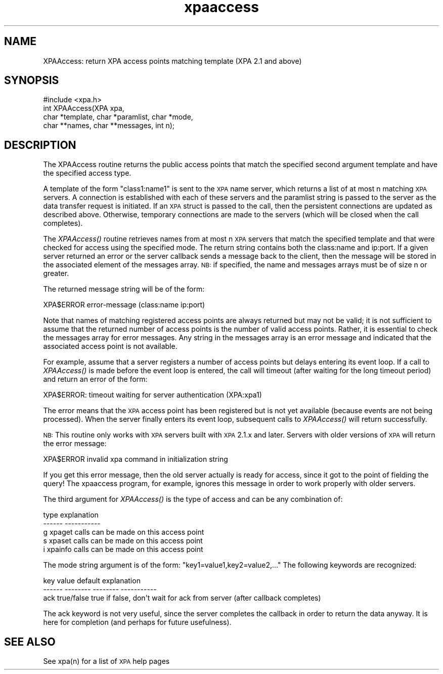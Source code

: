 .\" Automatically generated by Pod::Man 2.22 (Pod::Simple 3.13)
.\"
.\" Standard preamble:
.\" ========================================================================
.de Sp \" Vertical space (when we can't use .PP)
.if t .sp .5v
.if n .sp
..
.de Vb \" Begin verbatim text
.ft CW
.nf
.ne \\$1
..
.de Ve \" End verbatim text
.ft R
.fi
..
.\" Set up some character translations and predefined strings.  \*(-- will
.\" give an unbreakable dash, \*(PI will give pi, \*(L" will give a left
.\" double quote, and \*(R" will give a right double quote.  \*(C+ will
.\" give a nicer C++.  Capital omega is used to do unbreakable dashes and
.\" therefore won't be available.  \*(C` and \*(C' expand to `' in nroff,
.\" nothing in troff, for use with C<>.
.tr \(*W-
.ds C+ C\v'-.1v'\h'-1p'\s-2+\h'-1p'+\s0\v'.1v'\h'-1p'
.ie n \{\
.    ds -- \(*W-
.    ds PI pi
.    if (\n(.H=4u)&(1m=24u) .ds -- \(*W\h'-12u'\(*W\h'-12u'-\" diablo 10 pitch
.    if (\n(.H=4u)&(1m=20u) .ds -- \(*W\h'-12u'\(*W\h'-8u'-\"  diablo 12 pitch
.    ds L" ""
.    ds R" ""
.    ds C` ""
.    ds C' ""
'br\}
.el\{\
.    ds -- \|\(em\|
.    ds PI \(*p
.    ds L" ``
.    ds R" ''
'br\}
.\"
.\" Escape single quotes in literal strings from groff's Unicode transform.
.ie \n(.g .ds Aq \(aq
.el       .ds Aq '
.\"
.\" If the F register is turned on, we'll generate index entries on stderr for
.\" titles (.TH), headers (.SH), subsections (.SS), items (.Ip), and index
.\" entries marked with X<> in POD.  Of course, you'll have to process the
.\" output yourself in some meaningful fashion.
.ie \nF \{\
.    de IX
.    tm Index:\\$1\t\\n%\t"\\$2"
..
.    nr % 0
.    rr F
.\}
.el \{\
.    de IX
..
.\}
.\"
.\" Accent mark definitions (@(#)ms.acc 1.5 88/02/08 SMI; from UCB 4.2).
.\" Fear.  Run.  Save yourself.  No user-serviceable parts.
.    \" fudge factors for nroff and troff
.if n \{\
.    ds #H 0
.    ds #V .8m
.    ds #F .3m
.    ds #[ \f1
.    ds #] \fP
.\}
.if t \{\
.    ds #H ((1u-(\\\\n(.fu%2u))*.13m)
.    ds #V .6m
.    ds #F 0
.    ds #[ \&
.    ds #] \&
.\}
.    \" simple accents for nroff and troff
.if n \{\
.    ds ' \&
.    ds ` \&
.    ds ^ \&
.    ds , \&
.    ds ~ ~
.    ds /
.\}
.if t \{\
.    ds ' \\k:\h'-(\\n(.wu*8/10-\*(#H)'\'\h"|\\n:u"
.    ds ` \\k:\h'-(\\n(.wu*8/10-\*(#H)'\`\h'|\\n:u'
.    ds ^ \\k:\h'-(\\n(.wu*10/11-\*(#H)'^\h'|\\n:u'
.    ds , \\k:\h'-(\\n(.wu*8/10)',\h'|\\n:u'
.    ds ~ \\k:\h'-(\\n(.wu-\*(#H-.1m)'~\h'|\\n:u'
.    ds / \\k:\h'-(\\n(.wu*8/10-\*(#H)'\z\(sl\h'|\\n:u'
.\}
.    \" troff and (daisy-wheel) nroff accents
.ds : \\k:\h'-(\\n(.wu*8/10-\*(#H+.1m+\*(#F)'\v'-\*(#V'\z.\h'.2m+\*(#F'.\h'|\\n:u'\v'\*(#V'
.ds 8 \h'\*(#H'\(*b\h'-\*(#H'
.ds o \\k:\h'-(\\n(.wu+\w'\(de'u-\*(#H)/2u'\v'-.3n'\*(#[\z\(de\v'.3n'\h'|\\n:u'\*(#]
.ds d- \h'\*(#H'\(pd\h'-\w'~'u'\v'-.25m'\f2\(hy\fP\v'.25m'\h'-\*(#H'
.ds D- D\\k:\h'-\w'D'u'\v'-.11m'\z\(hy\v'.11m'\h'|\\n:u'
.ds th \*(#[\v'.3m'\s+1I\s-1\v'-.3m'\h'-(\w'I'u*2/3)'\s-1o\s+1\*(#]
.ds Th \*(#[\s+2I\s-2\h'-\w'I'u*3/5'\v'-.3m'o\v'.3m'\*(#]
.ds ae a\h'-(\w'a'u*4/10)'e
.ds Ae A\h'-(\w'A'u*4/10)'E
.    \" corrections for vroff
.if v .ds ~ \\k:\h'-(\\n(.wu*9/10-\*(#H)'\s-2\u~\d\s+2\h'|\\n:u'
.if v .ds ^ \\k:\h'-(\\n(.wu*10/11-\*(#H)'\v'-.4m'^\v'.4m'\h'|\\n:u'
.    \" for low resolution devices (crt and lpr)
.if \n(.H>23 .if \n(.V>19 \
\{\
.    ds : e
.    ds 8 ss
.    ds o a
.    ds d- d\h'-1'\(ga
.    ds D- D\h'-1'\(hy
.    ds th \o'bp'
.    ds Th \o'LP'
.    ds ae ae
.    ds Ae AE
.\}
.rm #[ #] #H #V #F C
.\" ========================================================================
.\"
.IX Title "xpaaccess 3"
.TH xpaaccess 3 "July 23, 2013" "version 2.1.15" "SAORD Documentation"
.\" For nroff, turn off justification.  Always turn off hyphenation; it makes
.\" way too many mistakes in technical documents.
.if n .ad l
.nh
.SH "NAME"
XPAAccess: return XPA access points matching
template (XPA 2.1 and above)
.SH "SYNOPSIS"
.IX Header "SYNOPSIS"
.Vb 1
\&  #include <xpa.h>
\&
\&  int XPAAccess(XPA xpa,
\&                char *template, char *paramlist, char *mode,
\&                char **names, char **messages, int n);
.Ve
.SH "DESCRIPTION"
.IX Header "DESCRIPTION"
The XPAAccess routine returns the public access points that match the
specified second argument template and
have the specified access type.
.PP
A
template
of the form \*(L"class1:name1\*(R" is sent to the
\&\s-1XPA\s0 name server, which returns a list of at most n matching \s-1XPA\s0
servers.  A connection is established with each of these servers and
the paramlist string is passed to the server as the data transfer
request is initiated. If an \s-1XPA\s0 struct is passed to the call, then the
persistent connections are updated as described above. Otherwise,
temporary connections are made to the servers (which will be closed
when the call completes).
.PP
The \fIXPAAccess()\fR routine retrieves names from at most n \s-1XPA\s0 servers
that match the specified template and that were checked for access
using the specified mode.  The return string contains both the
class:name and ip:port.  If a given server returned an error or the
server callback sends a message back to the client, then the message
will be stored in the associated element of the messages array.
\&\s-1NB:\s0 if specified, the name and messages arrays must be of size n or greater.
.PP
The returned message string will be of the form:
.PP
.Vb 1
\&  XPA$ERROR error\-message (class:name ip:port)
.Ve
.PP
Note that names of matching registered access points are always
returned but may not be valid; it is not sufficient to assume that the
returned number of access points is the number of valid access points.
Rather, it is essential to check the messages array for error
messages.  Any string in the messages array is an error message and
indicated that the associated access point is not available.
.PP
For example, assume that a server registers a number of access points
but delays entering its event loop. If a call to \fIXPAAccess()\fR is made
before the event loop is entered, the call will timeout (after waiting
for the long timeout period) and return an error of the form:
.PP
.Vb 1
\&  XPA$ERROR: timeout waiting for server authentication (XPA:xpa1)
.Ve
.PP
The error means that the \s-1XPA\s0 access point has been registered but is
not yet available (because events are not being processed). When the
server finally enters its event loop, subsequent calls to \fIXPAAccess()\fR
will return successfully.
.PP
\&\s-1NB:\s0 This routine only works with \s-1XPA\s0 servers built with \s-1XPA\s0 2.1.x and later.
Servers with older versions of \s-1XPA\s0 will return the error message:
.PP
.Vb 1
\&  XPA$ERROR invalid xpa command in initialization string
.Ve
.PP
If you get this error message, then the old server actually is ready
for access, since it got to the point of fielding the query! The
xpaaccess program, for example, ignores this message in order to work
properly with older servers.
.PP
The third argument for \fIXPAAccess()\fR is the type of access and can be
any combination of:
.PP
.Vb 5
\&  type          explanation
\&  \-\-\-\-\-\-        \-\-\-\-\-\-\-\-\-\-\-
\&  g             xpaget calls can be made on this access point
\&  s             xpaset calls can be made on this access point
\&  i             xpainfo calls can be made on this access point
.Ve
.PP
The mode string argument is of the form: \*(L"key1=value1,key2=value2,...\*(R"
The following keywords are recognized:
.PP
.Vb 3
\&  key           value           default         explanation
\&  \-\-\-\-\-\-        \-\-\-\-\-\-\-\-        \-\-\-\-\-\-\-\-        \-\-\-\-\-\-\-\-\-\-\-
\&  ack           true/false      true            if false, don\*(Aqt wait for ack from server (after callback completes)
.Ve
.PP
The ack keyword is not very useful, since the server completes the callback
in order to return the data anyway.  It is here for completion (and perhaps
for future usefulness).
.SH "SEE ALSO"
.IX Header "SEE ALSO"
See xpa(n) for a list of \s-1XPA\s0 help pages

